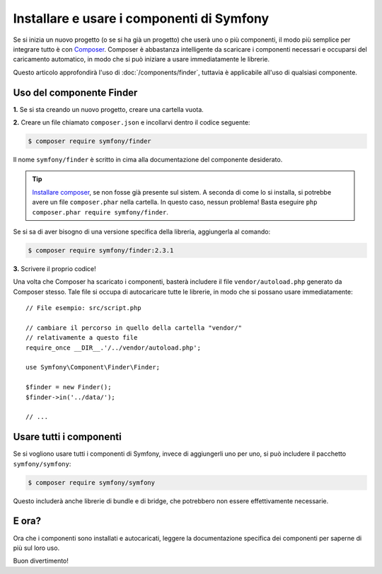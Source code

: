 .. index::
   single: Componenti; Installazione
   single: Componenti; Uso

.. _how-to-install-and-use-the-symfony2-components:

Installare e usare i componenti di Symfony
==========================================

Se si inizia un nuovo progetto (o se si ha già un progetto) che userà
uno o più componenti, il modo più semplice per integrare tutto è con `Composer`_.
Composer è abbastanza intelligente da scaricare i componenti necessari e occuparsi
del caricamento automatico, in modo che si può iniziare a usare immediatamente le librerie.

Questo articolo approfondirà l'uso di :doc:`/components/finder`, tuttavia è
applicabile all'uso di qualsiasi componente.

Uso del componente Finder
-------------------------

**1.** Se si sta creando un nuovo progetto, creare una cartella vuota.

**2.** Creare un file chiamato ``composer.json`` e incollarvi dentro il codice seguente:

.. code-block:: bash

    $ composer require symfony/finder

Il nome ``symfony/finder`` è scritto in cima alla documentazione del
componente desiderato.

.. tip::

    `Installare composer`_, se non fosse già presente sul sistem.
    A seconda di come lo si installa, si potrebbe avere un file ``composer.phar``
    nella cartella. In questo caso, nessun problema! Basta eseguire
    ``php composer.phar require symfony/finder``.

Se si sa di aver bisogno di una versione specifica della libreria, aggiungerla al comando:

.. code-block:: bash

    $ composer require symfony/finder:2.3.1

**3.** Scrivere il proprio codice!

Una volta che Composer ha scaricato i componenti, basterà includere il
file ``vendor/autoload.php`` generato da Composer stesso. Tale file si
occupa di autocaricare tutte le librerie, in modo che si possano usare
immediatamente::

    // File esempio: src/script.php

    // cambiare il percorso in quello della cartella "vendor/"
    // relativamente a questo file
    require_once __DIR__.'/../vendor/autoload.php';

    use Symfony\Component\Finder\Finder;

    $finder = new Finder();
    $finder->in('../data/');

    // ...

Usare tutti i componenti
------------------------

Se si vogliono usare tutti i componenti di Symfony, invece di aggiungerli
uno per uno, si può includere il pacchetto ``symfony/symfony``:

.. code-block:: bash

    $ composer require symfony/symfony

Questo includerà anche librerie di bundle e di bridge, che potrebbero non essere
effettivamente necessarie.

E ora?
------

Ora che i componenti sono installati e autocaricati, leggere la documentazione
specifica dei componenti per saperne di più sul loro uso.

Buon divertimento!

.. _Composer: http://getcomposer.org
.. _Installare composer: http://getcomposer.org/download/
